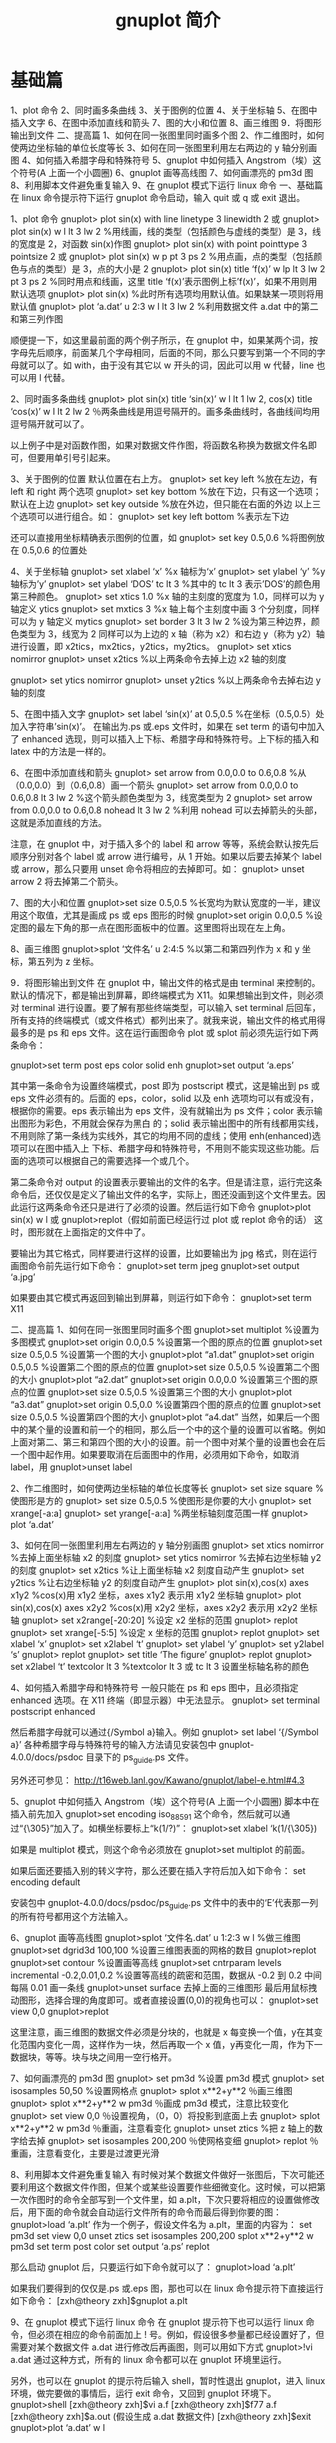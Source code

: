 #+TITLE: gnuplot 简介
#+DESCRIPTION: gnuplot 简介
#+TAGS: gnuplot
#+CATEGORIES: 软件使用

* 基础篇
  1、plot 命令
  2、同时画多条曲线
  3、关于图例的位置
  4、关于坐标轴
  5、在图中插入文字
  6、在图中添加直线和箭头
  7、图的大小和位置
  8、画三维图
  9．将图形输出到文件
  二、提高篇
  1、如何在同一张图里同时画多个图
  2、作二维图时，如何使两边坐标轴的单位长度等长
  3、如何在同一张图里利用左右两边的 y 轴分别画图
  4、如何插入希腊字母和特殊符号
  5、gnuplot 中如何插入 Angstrom（埃）这个符号(A 上面一个小圆圈)
  6、gnuplot 画等高线图
  7、如何画漂亮的 pm3d 图
  8、利用脚本文件避免重复输入
  9、在 gnuplot 模式下运行 linux 命令
  一、基础篇
  在 linux 命令提示符下运行 gnuplot 命令启动，输入 quit 或 q 或 exit 退出。

  1、plot 命令
  gnuplot> plot sin(x) with line linetype 3 linewidth 2 或
  gnuplot> plot sin(x) w l lt 3 lw 2    %用线画，线的类型（包括颜色与虚线的类型）是 3，线的宽度是 2，对函数 sin(x)作图
  gnuplot> plot sin(x) with point pointtype 3 pointsize 2  或
  gnuplot> plot sin(x) w p pt 3 ps 2    %用点画，点的类型（包括颜色与点的类型）是 3，点的大小是 2
  gnuplot> plot sin(x) title ‘f(x)’ w lp lt 3 lw 2 pt 3 ps 2    %同时用点和线画，这里 title ‘f(x)’表示图例上标’f(x)’，如果不用则用默认选项
  gnuplot> plot sin(x)    %此时所有选项均用默认值。如果缺某一项则将用默认值
  gnuplot> plot ‘a.dat’ u 2:3  w l lt 3 lw 2 %利用数据文件 a.dat 中的第二和第三列作图

  顺便提一下，如这里最前面的两个例子所示，在 gnuplot 中，如果某两个词，按字母先后顺序，前面某几个字母相同，后面的不同，那么只要写到第一个不同的字母就可以了。如 with，由于没有其它以 w 开头的词，因此可以用 w 代替，line 也可以用 l 代替。

  2、同时画多条曲线
  gnuplot> plot sin(x) title ‘sin(x)’ w l lt 1 lw 2, cos(x) title ‘cos(x)’  w l lt 2 lw 2  ％两条曲线是用逗号隔开的。画多条曲线时，各曲线间均用逗号隔开就可以了。

  以上例子中是对函数作图，如果对数据文件作图，将函数名称换为数据文件名即可，但要用单引号引起来。

  3、关于图例的位置
  默认位置在右上方。
  gnuplot> set key left  %放在左边，有 left 和 right 两个选项
  gnuplot> set key bottom  %放在下边，只有这一个选项；默认在上边
  gnuplot> set key outside  %放在外边，但只能在右面的外边
  以上三个选项可以进行组合。如：
  gnuplot> set key left bottom  %表示左下边

  还可以直接用坐标精确表示图例的位置，如
  gnuplot> set key 0.5,0.6  %将图例放在 0.5,0.6 的位置处

  4、关于坐标轴
  gnuplot> set xlabel ‘x’   %x 轴标为‘x’
  gnuplot> set ylabel ‘y’   %y 轴标为’y’
  gnuplot> set ylabel ‘DOS’ tc lt 3  %其中的 tc lt 3 表示’DOS’的颜色用第三种颜色。
  gnuplot> set xtics 1.0    %x 轴的主刻度的宽度为 1.0，同样可以为 y 轴定义 ytics
  gnuplot> set mxtics 3    %x 轴上每个主刻度中画 3 个分刻度，同样可以为 y 轴定义 mytics
  gnuplot> set border 3 lt 3 lw 2 %设为第三种边界，颜色类型为 3，线宽为 2
  同样可以为上边的 x 轴（称为 x2）和右边 y（称为 y2）轴进行设置，即 x2tics，mx2tics，y2tics，my2tics。
  gnuplot> set xtics nomirror
  gnuplot> unset x2tics     %以上两条命令去掉上边 x2 轴的刻度

  gnuplot> set ytics nomirror
  gnuplot> unset y2tics     %以上两条命令去掉右边 y 轴的刻度

  5、在图中插入文字
  gnuplot> set label ‘sin(x)’ at 0.5,0.5  %在坐标（0.5,0.5）处加入字符串’sin(x)’。
  在输出为.ps 或.eps 文件时，如果在 set term 的语句中加入了 enhanced 选现，则可以插入上下标、希腊字母和特殊符号。上下标的插入和 latex 中的方法是一样的。

  6、在图中添加直线和箭头
  gnuplot> set arrow from 0.0,0.0 to 0.6,0.8    %从（0.0,0.0）到（0.6,0.8）画一个箭头
  gnuplot> set arrow from 0.0,0.0 to 0.6,0.8 lt 3 lw 2   %这个箭头颜色类型为 3，线宽类型为 2
  gnuplot> set arrow from 0.0,0.0 to 0.6,0.8 nohead lt 3 lw 2  %利用 nohead 可以去掉箭头的头部，这就是添加直线的方法。

  注意，在 gnuplot 中，对于插入多个的 label 和 arrow 等等，系统会默认按先后顺序分别对各个 label 或 arrow 进行编号，从 1 开始。如果以后要去掉某个 label 或 arrow，那么只要用 unset 命令将相应的去掉即可。如：
  gnuplot> unset arrow 2
  将去掉第二个箭头。

  7、图的大小和位置
  gnuplot>set size 0.5,0.5  %长宽均为默认宽度的一半，建议用这个取值，尤其是画成 ps 或 eps 图形的时候
  gnuplot>set origin 0.0,0.5   %设定图的最左下角的那一点在图形面板中的位置。这里图将出现在左上角。

  8、画三维图
  gnuplot>splot ‘文件名’ u 2:4:5  %以第二和第四列作为 x 和 y 坐标，第五列为 z 坐标。

  9．将图形输出到文件
  在 gnuplot 中，输出文件的格式是由 terminal 来控制的。默认的情况下，都是输出到屏幕，即终端模式为 X11。如果想输出到文件，则必须对 terminal 进行设置。要了解有那些终端类型，可以输入 set terminal 后回车，所有支持的终端模式（或文件格式）都列出来了。就我来说，输出文件的格式用得最多的是 ps 和 eps 文件。这在运行画图命令 plot 或 splot 前必须先运行如下两条命令：

  gnuplot>set term post eps color solid enh
  gnuplot>set output ‘a.eps’

  其中第一条命令为设置终端模式，post 即为 postscript 模式，这是输出到 ps 或 eps 文件必须有的。后面的 eps，color，solid 以及 enh 选项均可以有或没有，根据你的需要。eps 表示输出为 eps 文件，没有就输出为 ps 文件；color 表示输出图形为彩色，不用就会保存为黑白 的；solid 表示输出图中的所有线都用实线，不用则除了第一条线为实线外，其它的均用不同的虚线；使用 enh(enhanced)选项可以在图中插入上 下标、希腊字母和特殊符号，不用则不能实现这些功能。后面的选项可以根据自己的需要选择一个或几个。

  第二条命令对 output 的设置表示要输出的文件的名字。但是请注意，运行完这条命令后，还仅仅是定义了输出文件的名字，实际上，图还没画到这个文件里去。因此运行这两条命令还只是进行了必须的设置。然后运行如下命令
  gnuplot>plot sin(x) w l
  或
  gnuplot>replot（假如前面已经运行过 plot 或 replot 命令的话）
  这时，图形就在上面指定的文件中了。

  要输出为其它格式，同样要进行这样的设置，比如要输出为 jpg 格式，则在运行画图命令前先运行如下命令：
  gnuplot>set term jpeg
  gnuplot>set output ‘a.jpg’

  如果要由其它模式再返回到输出到屏幕，则运行如下命令：
  gnuplot>set term X11

  二、提高篇
  1、如何在同一张图里同时画多个图
  gnuplot>set multiplot   %设置为多图模式
  gnuplot>set origin 0.0,0.5   %设置第一个图的原点的位置
  gnuplot>set size 0.5,0.5  %设置第一个图的大小
  gnuplot>plot “a1.dat”
  gnuplot>set origin 0.5,0.5   %设置第二个图的原点的位置
  gnuplot>set size 0.5,0.5   %设置第二个图的大小
  gnuplot>plot “a2.dat”
  gnuplot>set origin 0.0,0.0   %设置第三个图的原点的位置
  gnuplot>set size 0.5,0.5  %设置第三个图的大小
  gnuplot>plot “a3.dat”
  gnuplot>set origin 0.5,0.0   %设置第四个图的原点的位置
  gnuplot>set size 0.5,0.5  %设置第四个图的大小
  gnuplot>plot “a4.dat”
  当然，如果后一个图中的某个量的设置和前一个的相同，那么后一个中的这个量的设置可以省略。例如上面对第二、第三和第四个图的大小的设置。前一个图中对某个量的设置也会在后一个图中起作用。如果要取消在后面图中的作用，必须用如下命令，如取消 label，用
  gnuplot>unset label

  2、作二维图时，如何使两边坐标轴的单位长度等长
  gnuplot> set size square    %使图形是方的
  gnuplot> set size 0.5,0.5    %使图形是你要的大小
  gnuplot> set xrange[-a:a]
  gnuplot> set yrange[-a:a]    %两坐标轴刻度范围一样
  gnuplot> plot ‘a.dat’

  3、如何在同一张图里利用左右两边的 y 轴分别画图
  gnuplot> set xtics nomirror   %去掉上面坐标轴 x2 的刻度
  gnuplot> set ytics nomirror   %去掉右边坐标轴 y2 的刻度
  gnuplot> set x2tics       %让上面坐标轴 x2 刻度自动产生
  gnuplot> set y2tics     %让右边坐标轴 y2 的刻度自动产生
  gnuplot> plot sin(x),cos(x) axes x1y2    %cos(x)用 x1y2 坐标，axes x1y2 表示用 x1y2 坐标轴
  gnuplot> plot sin(x),cos(x) axes x2y2     %cos(x)用 x2y2 坐标，axes x2y2 表示用 x2y2 坐标轴
  gnuplot> set x2range[-20:20]   %设定 x2 坐标的范围
  gnuplot> replot
  gnuplot> set xrange[-5:5]  %设定 x 坐标的范围
  gnuplot> replot
  gnuplot> set xlabel ‘x’
  gnuplot> set x2label ‘t’
  gnuplot> set ylabel ‘y’
  gnuplot> set y2label ‘s’
  gnuplot> replot
  gnuplot> set title ‘The figure’
  gnuplot> replot
  gnuplot> set x2label ‘t’ textcolor lt 3    %textcolor lt 3 或 tc lt 3 设置坐标轴名称的颜色

  4、如何插入希腊字母和特殊符号
  一般只能在 ps 和 eps 图中，且必须指定 enhanced 选项。在 X11 终端（即显示器）中无法显示。
  gnuplot> set terminal postscript enhanced

  然后希腊字母就可以通过{/Symbol a}输入。例如
  gnuplot> set label ‘{/Symbol a}’
  各种希腊字母与特殊符号的输入方法请见安装包中 gnuplot-4.0.0/docs/psdoc 目录下的 ps_guide.ps 文件。

  另外还可参见：
  http://t16web.lanl.gov/Kawano/gnuplot/label-e.html#4.3

  5、gnuplot 中如何插入 Angstrom（埃）这个符号(A 上面一个小圆圈)
  脚本中在插入前先加入
  gnuplot>set encoding iso_8859_1
  这个命令，然后就可以通过“{\305}”加入了。如横坐标要标上“k(1/?)”：
  gnuplot>set xlabel ‘k(1/{\305})

  如果是 multiplot 模式，则这个命令必须放在
  gnuplot>set multiplot
  的前面。

  如果后面还要插入别的转义字符，那么还要在插入字符后加入如下命令：
  set encoding default

  安装包中 gnuplot-4.0.0/docs/psdoc/ps_guide.ps 文件中的表中的‘E’代表那一列的所有符号都用这个方法输入。

  6、gnuplot 画等高线图
  gnuplot>splot  ‘文件名.dat’  u 1:2:3  w  l   %做三维图
  gnuplot>set dgrid3d 100,100 %设置三维图表面的网格的数目
  gnuplot>replot
  gnuplot>set contour    %设置画等高线
  gnuplot>set cntrparam  levels  incremental -0.2,0.01,0.2   %设置等高线的疏密和范围，数据从   -0.2 到 0.2 中间每隔 0.01 画一条线
  gnuplot>unset surface   去掉上面的三维图形
  最后用鼠标拽动图形，选择合理的角度即可。或者直接设置(0,0)的视角也可以：
  gnuplot>set view 0,0
  gnuplot>replot

  这里注意，画三维图的数据文件必须是分块的，也就是 x 每变换一个值，y在其变化范围内变化一周，这样作为一块，然后再取一个 x 值，y再变化一周，作为下一数据块，等等。块与块之间用一空行格开。

  7、如何画漂亮的 pm3d 图
  gnuplot> set pm3d                %设置 pm3d 模式
  gnuplot> set isosamples 50,50       %设置网格点
  gnuplot> splot x**2+y**2          ％画三维图
  gnuplot> splot x**2+y**2 w pm3d   ％画成 pm3d 模式，注意比较变化
  gnuplot> set view 0,0              ％设置视角，（0，0）将投影到底面上去
  gnuplot> splot x**2+y**2 w pm3d   ％重画，注意看变化
  gnuplot> unset ztics               %把 z 轴上的数字给去掉
  gnuplot> set isosamples 200,200     ％使网格变细
  gnuplot> replot                   ％重画，注意看变化，主要是过渡更光滑

  8、利用脚本文件避免重复输入
  有时候对某个数据文件做好一张图后，下次可能还要利用这个数据文件作图，但某个或某些设置要作些细微变化。这时候，可以把第一次作图时的命令全部写到一个文件里，如 a.plt，下次只要将相应的设置做修改后，用下面的命令就会自动运行文件所有的命令而最后得到你要的图：
  gnuplot>load ‘a.plt’
  作为一个例子，假设文件名为 a.plt，里面的内容为：
  set pm3d
  set view 0,0
  unset ztics
  set isosamples 200,200
  splot x**2+y**2 w pm3d
  set term post color
  set output ‘a.ps’
  replot

  那么启动 gnuplot 后，只要运行如下命令就可以了：
  gnuplot>load ‘a.plt’

  如果我们要得到的仅仅是.ps 或.eps 图，那也可以在 linux 命令提示符下直接运行如下命令：
  [zxh@theory zxh]$gnuplot a.plt

  9、在 gnuplot 模式下运行 linux 命令
  在 gnuplot 提示符下也可以运行 linux 命令，但必须在相应的命令前面加上 ! 号。例如，假设很多参量都已经设置好了，但需要对某个数据文件 a.dat 进行修改后再画图，则可以用如下方式
  gnuplot>!vi a.dat
  通过这种方式，所有的 linux 命令都可以在 gnuplot 环境里运行。

  另外，也可以在 gnuplot 的提示符后输入 shell，暂时性退出 gnuplot，进入 linux 环境，做完要做的事情后，运行 exit 命令，又回到 gnuplot 环境下。
  gnuplot>shell
  [zxh@theory zxh]$vi a.f
  [zxh@theory zxh]$f77 a.f
  [zxh@theory zxh]$a.out    (假设生成 a.dat 数据文件)
  [zxh@theory zxh]$exit
  gnuplot>plot ‘a.dat’ w l
* gnuplot
** 简介
   画图软件,还能画 3D 图
   能输出好几种格式

   命令格式, 用分号隔开
   #+begin_src gnuplot
     set title "My First Plot"; plot 'data'; print "all done!"
   #+end_src
   功能应该没有 ~PS~  那些专业的画图软件强的吧

   官方示例 ~http://gnuplot.info/demo/~ 
** 绘图方法   
*** 交互模式 gnuplot
*** 指定文件
    gnuplot input1 input2
*** 用命令直接绘图 (-persist 选项 )
    gnuplot -persist -e "set title 'Sine curve'; plot sin(x)"

** 绘图
*** 配置画布
    设置绘图区是画布大小的一半一半
    set size 0.5, 0.5
    
   这个会输出 png 图片到终端( 没用 ) 
    set term png size 600, 400
    
    set output "figure.png"
    plot "data" with lines
*** 坐标
    {<system>} <x>, {<system>} <y> {,{<system>} <z>}
    Each <system> can either be first, second, polar, graph, screen, or character.

    set logscale x
    set arrow 100,5 rto 10,2

*** Datastrings
    可以在文件中选择使用的数据段
    文件 ~datafile~ 包含的数据为 
    #+begin_quote
    1.000 2.000 "Third column is all of this text" 4.00
#+end_quote

   使用了其中三个数据, 画 2D 图 
    #+begin_quote
    plot 'datafile' using 1:2:4 with labels
    #+end_quote
    
    使用四个,画 3D 图
    #+begin_quote
    splot 'datafile' using 1:2:4:3 with labels
    #+end_quote

*** 迭代 Iteration
    画 4 副图
    
    #+begin_src gnuplot
      set multiplot layout 2,2
      100 term Fourier series
      fourier(k, x) = sin(3./2*k)/k * 2./3*cos(k*x)
      do for [power = 0:3] {
          TERMS = 10**power
          set title sprintf("%g term Fourier series",TERMS)
          plot 0.5 + sum [k=1:TERMS] fourier(k,x) notitle
      }
      unset multiplot
    #+end_src


** 样式

   plot 'data' with boxes, sin(x) with lines
* heo
  主要用来绘制 2D/3D 的数据图像的,复杂的图像它做不了,还能做数学运算。
  它的名字 开头的 ~gnu~ 跟 大名鼎鼎的 ~GNU~ 没有关系，读作  ~new plot~ 。
** 命令
*** 画图 (plot ,) 
*** 重新绘制 (replot)
*** 设置 (set) 
**** 设置取样个数 (使图像更平滑) 默认 100,100
     set samples 500
*** 清除 (unset)
**** 去掉图例 
     unset key
*** 重置 (reset)
*** 显示设置 (show)
    显示所有    show all
*** 打印表达式的值 (print) 
** 数学运算
   #+begin_quote
   加、减、乘、除、乘方 分别用 +,-,*,/,** 表示
  复数表示 {3,5}表示 3 + 5i
  自定义函数很容易,例如 f(x)=x+1 定义一个一元函数,f(x,y)=x+y 定义一个二元函数。
  π 在 gnuplot 里用 pi 表示
   #+end_quote
 
  进行数学运算后用 ~print~ 输出
 #+begin_src gnuplot
   print 3**2 
 #+end_src
#+begin_quote
这里跟语言的解释器差不多
#+end_quote
** 简单函数绘图
   画 2D 图 用 画图命令 ~plot~
   #+begin_src gnuplot
     plot sin(3*x)
   #+end_src

* fhe
 
  #+PLOT
 | Sede      | Max cites | H-index |
 | Chile     |    257.72 |   21.39 |
 | Leeds     |    165.77 |   19.68 |
 | São Paolo |     71.00 |   11.50 |
 | Stockholm |    134.19 |   14.33 |
 | Morelia   |    257.56 |   17.67 |

 
#+TBLNAME: tblname
#+PLOT: title:"tblname" ind:1
|   X |   Y |
|-----+-----|
|     |     |


#+begin_src gnuplot :var data="tblname" :file "tblname.png"
  reset
  set title "tblname"
  set xlabel "X"
  set ylabel "Y"
  unset key
  plot data u 1:2 w lines
  #+end_src

  #+PLOT: title:"Citas" ind:1 deps:(3) type:2d with:histograms set:"yrange [0:]"
     | Sede      | Max cites | H-index |
     |-----------+-----------+---------|
     | Chile     |    257.72 |   21.39 |
     | Leeds     |    165.77 |   19.68 |
     | Sao Paolo |     71.00 |   11.50 |
     | Stockholm |    134.19 |   14.33 |
     | Morelia   |    257.56 |   17.67 |

#+PLOT: title:"Citas" ind:1 deps:(3) type:2d with:histograms set:"yrange [0:]"
| Sede      | Max cites | H-index |
|-----------+-----------+---------|
| Chile     |    257.72 |   21.39 |
| Leeds     |    165.77 |   19.68 |
| São Paolo |     71.00 |   11.50 |
| Stockholm |    134.19 |   14.33 |
| Morelia   |    257.56 |   17.67 |
